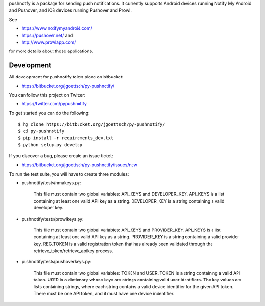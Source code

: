 pushnotify is a package for sending push notifications. It currently
supports Android devices running Notify My Android and Pushover, and iOS
devices running Pushover and Prowl.

See

* https://www.notifymyandroid.com/
* https://pushover.net/ and
* http://www.prowlapp.com/

for more details about these applications.

Development
===========

All development for pushnotify takes place on bitbucket:

* https://bitbucket.org/jgoettsch/py-pushnotify/

You can follow this project on Twitter:

* https://twitter.com/pypushnotify

To get started you can do the following::

    $ hg clone https://bitbucket.org/jgoettsch/py-pushnotify/
    $ cd py-pushnotify
    $ pip install -r requirements_dev.txt
    $ python setup.py develop

If you discover a bug, please create an issue ticket:

* https://bitbucket.org/jgoettsch/py-pushnotify/issues/new

To run the test suite, you will have to create three modules:

* pushnotify/tests/nmakeys.py:

    This file must contain two global variables: API_KEYS and
    DEVELOPER_KEY. API_KEYS is a list containing at least one valid API
    key as a string. DEVELOPER_KEY is a string containing a valid
    developer key.
    
* pushnotify/tests/prowlkeys.py:

    This file must contain two global variables: API_KEYS and
    PROVIDER_KEY. API_KEYS is a list containing at least one valid API
    key as a string. PROVIDER_KEY is a string containing a valid
    provider key. REG_TOKEN is a valid registration token that has
    already been validated through the retrieve_token/retrieve_apikey
    process.

* pushnotify/tests/pushoverkeys.py:

    This file must contain two global variables: TOKEN and USER.
    TOKEN is a string containing a valid API token. USER is a
    dictionary whose keys are strings containing valid user identifiers.
    The key values are lists containing strings, where each string
    contains a valid device identifier for the given API token. There
    must be one API token, and it must have one device indentifier.
